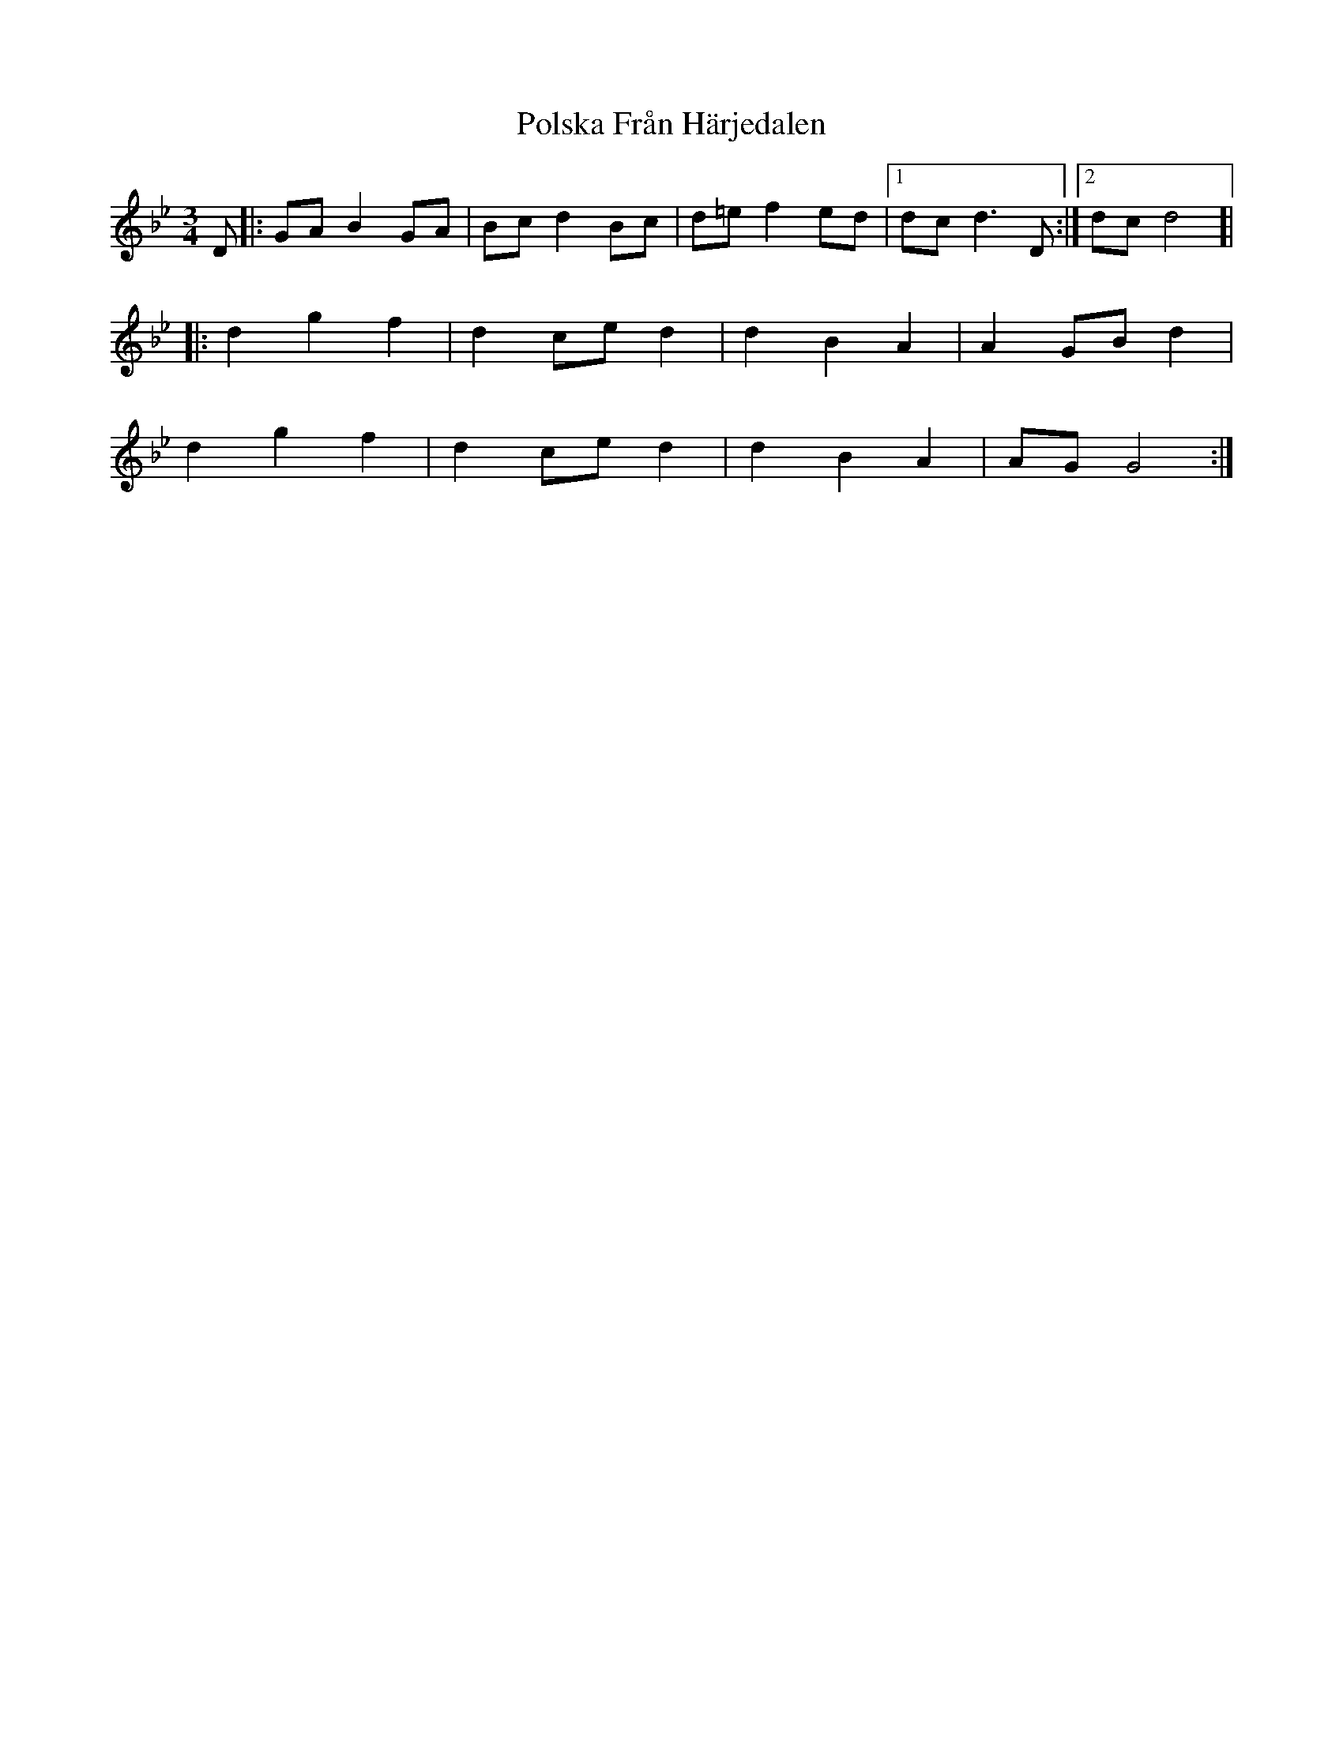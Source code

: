 X: 32759
T: Polska Från Härjedalen
R: waltz
M: 3/4
K: Gminor
D|:GA B2 GA|Bc d2 Bc|d=e f2 ed|1 dc d3D:|2 dc d4 ]|
|:d2 g2 f2|d2 ce d2|d2 B2 A2|A2 GB d2|
d2 g2 f2|d2 ce d2|d2 B2 A2|AG G4:|

